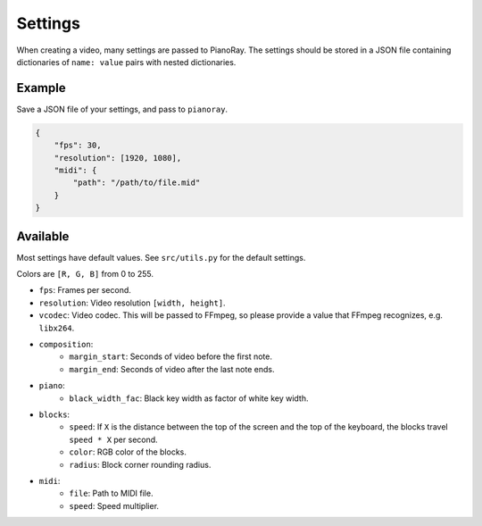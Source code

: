 Settings
========

When creating a video, many settings are passed to PianoRay.
The settings should be stored in a JSON file containing dictionaries
of ``name: value`` pairs with nested dictionaries.

Example
-------

Save a JSON file of your settings, and pass to ``pianoray``.

.. code-block:: json

    {
        "fps": 30,
        "resolution": [1920, 1080],
        "midi": {
            "path": "/path/to/file.mid"
        }
    }

Available
---------

Most settings have default values. See ``src/utils.py`` for the default
settings.

Colors are ``[R, G, B]`` from 0 to 255.

- ``fps``: Frames per second.
- ``resolution``: Video resolution ``[width, height]``.
- ``vcodec``: Video codec. This will be passed to FFmpeg, so please
  provide a value that FFmpeg recognizes, e.g. ``libx264``.
- ``composition``:
    - ``margin_start``: Seconds of video before the first note.
    - ``margin_end``: Seconds of video after the last note ends.
- ``piano``:
    - ``black_width_fac``: Black key width as factor of white key width.
- ``blocks``:
    - ``speed``: If ``X`` is the distance between the top of the screen and the
      top of the keyboard, the blocks travel ``speed * X`` per second.
    - ``color``: RGB color of the blocks.
    - ``radius``: Block corner rounding radius.
- ``midi``:
    - ``file``: Path to MIDI file.
    - ``speed``: Speed multiplier.
